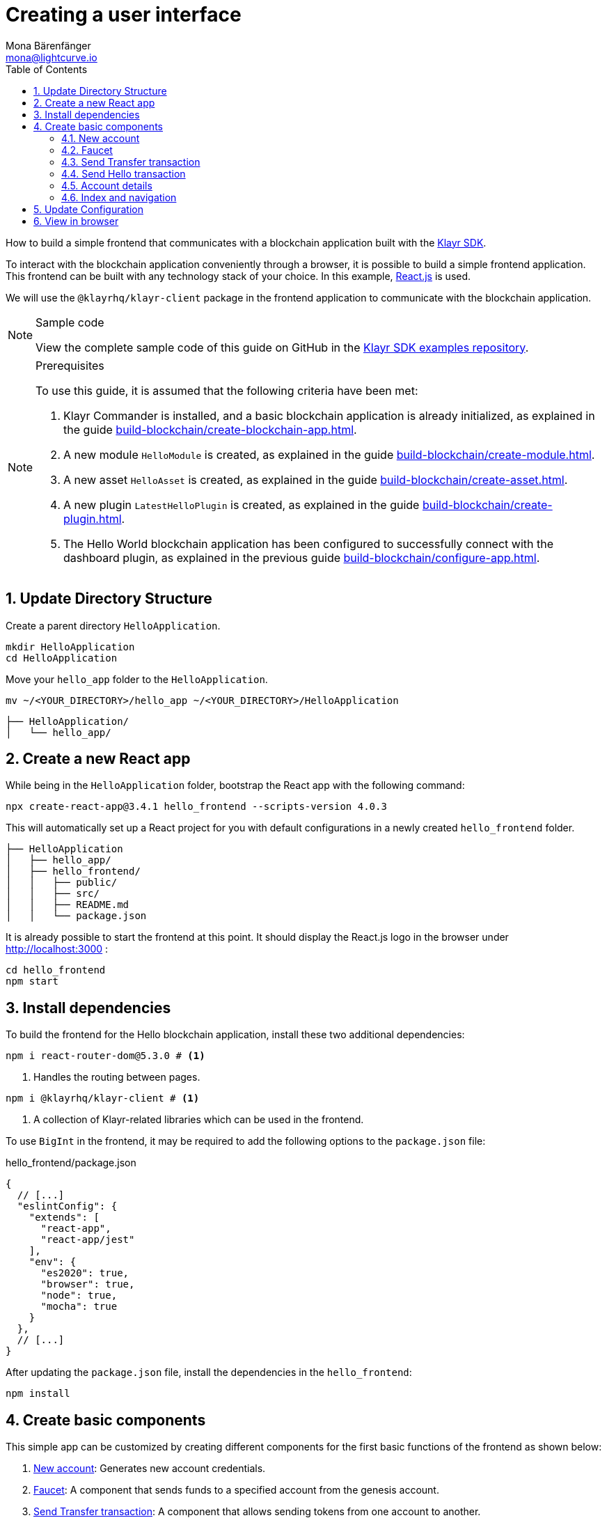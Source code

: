 = Creating a user interface
Mona Bärenfänger <mona@lightcurve.io>
:toc:
:sectnums:
:idseparator: -
:idprefix:
:imagesdir: ../../../assets/images
:figure-caption!:
// External URL
:url_github_guides_frontend: https://github.com/KlayrHQ/klayr-sdk-examples/tree/development/guides/06-frontend/hello_frontend
:url_reactjs: https://reactjs.org/
:url_frontend: http://localhost:3000
// Project URLS
:url_guides_asset: build-blockchain/create-asset.adoc
:url_guides_module: build-blockchain/create-module.adoc
:url_guides_setup: build-blockchain/create-blockchain-app.adoc
:url_guides_config: build-blockchain/configure-app.adoc
:url_guides_genesisblock: build-blockchain/create-genesis-block.adoc
:url_guides_plugin: build-blockchain/create-plugin.adoc
:url_klayr_sdk: glossary.adoc#klayr-sdk

How to build a simple frontend that communicates with a blockchain application built with the xref:{url_klayr_sdk}[Klayr SDK].

To interact with the blockchain application conveniently through a browser, it is possible to build a simple frontend application.
This frontend can be built with any technology stack of your choice.
In this example, {url_reactjs}[React.js] is used.

We will use the `@klayrhq/klayr-client` package in the frontend application to communicate with the blockchain application.

.Sample code
[NOTE]
====
View the complete sample code of this guide on GitHub in the {url_github_guides_frontend}[Klayr SDK examples repository^].
====

.Prerequisites
[NOTE]
====
To use this guide, it is assumed that the following criteria have been met:

. Klayr Commander is installed, and a basic blockchain application is already initialized, as explained in the guide xref:{url_guides_setup}[].
. A new module `HelloModule` is created, as explained in the guide xref:{url_guides_module}[].
. A new asset `HelloAsset` is created, as explained in the guide xref:{url_guides_asset}[].
. A new plugin `LatestHelloPlugin` is created, as explained in the guide xref:{url_guides_plugin}[].
. The Hello World blockchain application has been configured to successfully connect with the dashboard plugin, as explained in the previous guide xref:{url_guides_config}[].
====
== Update Directory Structure
Create a parent directory `HelloApplication`.
[source,bash]
----
mkdir HelloApplication
cd HelloApplication
----
Move your `hello_app` folder to the `HelloApplication`.
[source,bash]
----
mv ~/<YOUR_DIRECTORY>/hello_app ~/<YOUR_DIRECTORY>/HelloApplication
----

----
├── HelloApplication/
│   └── hello_app/
----

== Create a new React app

While being in the `HelloApplication` folder, bootstrap the React app with the following command:

[source,bash]
----
npx create-react-app@3.4.1 hello_frontend --scripts-version 4.0.3
----

////
[source,bash]
----
npx create-react-app hello_frontend
----
////

This will automatically set up a React project for you with default configurations in a newly created `hello_frontend` folder.

----
├── HelloApplication
│   ├── hello_app/
│   ├── hello_frontend/
│   │   ├── public/
│   │   ├── src/
│   │   ├── README.md
│   │   └── package.json
----

It is already possible to start the frontend at this point.
It should display the React.js logo in the browser under {url_frontend} :

[source,bash]
----
cd hello_frontend
npm start
----

== Install dependencies

To build the frontend for the Hello blockchain application, install these two additional dependencies:

[source,bash]
----
npm i react-router-dom@5.3.0 # <1>
----


////
[source,bash]
----
npm i react-router-dom # <1>
----
////


<1> Handles the routing between pages.

[source,bash]
----
npm i @klayrhq/klayr-client # <1>
----

<1> A collection of Klayr-related libraries which can be used in the frontend.

To use `BigInt` in the frontend, it may be required to add the following options to the `package.json` file:

.hello_frontend/package.json
[source,js]
----
{
  // [...]
  "eslintConfig": {
    "extends": [
      "react-app",
      "react-app/jest"
    ],
    "env": {
      "es2020": true,
      "browser": true,
      "node": true,
      "mocha": true
    }
  },
  // [...]
}
----
After updating the `package.json` file, install the dependencies in the `hello_frontend`:

[source,bash]
----
npm install
----
== Create basic components

This simple app can be customized by creating different components for the first basic functions of the frontend as shown below:

. <<new-account>>: Generates new account credentials.
. <<faucet>>: A component that sends funds to a specified account from the genesis account.
. <<send-transfer-transaction>>: A component that allows sending tokens from one account to another.
. <<account-details>>: Returns details of a user account by address.

=== New account

A page for generating new accounts that conveniently allows the creation of credentials that can be used in the application.

Import `passphrase` and `cryptography` from the `klayr-client` package to create new account credentials.

.src/components/NewAccount.js
[source,jsx]
----
import React, { Component } from 'react';
import { passphrase, cryptography } from '@klayrhq/klayr-client';

const newCredentials = () => {
    const pass = passphrase.Mnemonic.generateMnemonic();
    const keys = cryptography.getPrivateAndPublicKeyFromPassphrase(pass);
    const credentials = {
        address: cryptography.getBase32AddressFromPassphrase(pass),
        binaryAddress: cryptography.getAddressFromPassphrase(pass).toString("hex"),
        passphrase: pass,
        publicKey: keys.publicKey.toString("hex"),
        privateKey: keys.privateKey.toString("hex")
    };
    return credentials;
};

const NewAccount = () => {
    const credentials = newCredentials();
    return (
        <div>
            <h2>Create new account</h2>
            <p>Refresh page to get new credentials.</p>
            <pre>{JSON.stringify(credentials, null, 2)}</pre>
        </div>
    );
}
export default NewAccount;
----

=== Faucet

The faucet is a component that allows accounts to receive tokens from the genesis account, which holds the majority of initial tokens at the start of the Devnet.

In a new file `api.js`, the `apiClient` from package `klayr-client` provides an interface for the faucet and other React components to connect to the blockchain application via a WebSocket on port 8080.

.src/api.js
[source,js]
----
const { apiClient, cryptography } = require('@klayrhq/klayr-client');
const RPC_ENDPOINT = 'ws://localhost:8080/ws';

let clientCache;

export const getClient = async () => {
    if (!clientCache) {
        clientCache = await apiClient.createWSClient(RPC_ENDPOINT);
    }
    return clientCache;
};

export const fetchAccountInfo = async (address) => {
    const client = await getClient();
    return client.account.get(cryptography.getAddressFromBase32Address(address));
};

export const fetchHelloCounter = async () => {
    const client = await getClient();
    return client.invoke('hello:amountOfHellos');
};

export const fetchLatestHello = async () => {
    const client = await getClient();
    return client.invoke('latestHello:getLatestHello');
};

----

Next, create a new file `Faucet.js`, which will store the React component of the faucet.

.src/components/Faucet.js
[source,jsx]
----
import React, { useState } from 'react';
// `transactions` and `cryptography` from the `klayr-client` package are used to convert the data of the transaction into the correct format.
import { cryptography, transactions } from '@klayrhq/klayr-client';
// Inside `Faucet.js`, import the previously defined API client from `api.js`.
import * as api from '../api.js';
//List of accounts, the list should be same as the hello_app
import accounts from '../accounts.json';

const Faucet = () => {
    const [state, updateState] = useState({
        address: '',
        amount: '',
        transaction: {},
        response: {}
    });

    const handleChange = (event) => {
        const { name, value } = event.target;
        updateState({
            ...state,
            [name]: value,
        });
    };

    const handleSubmit = async (event) => {
        event.preventDefault();

        const client = await api.getClient();
        const address = cryptography.getAddressFromBase32Address(state.address);
        // The API client is used to create the transaction object based on the inputs in the form below.
        const tx = await client.transaction.create({
            moduleID: 2,
            assetID: 0,
            fee: BigInt(transactions.convertKLYToBeddows('0.01')),
            asset: {
                amount: BigInt(transactions.convertKLYToBeddows(state.amount)),
                recipientAddress: address,
                data: '',
            },
        }, JSON.parse(JSON.stringify(accounts[10]["passphrase"]))); // Address of a delegate account
        // After creation, the transaction is submitted to the blockchain application.
        const response = await client.transaction.send(tx);
        // After submitting the transaction and receiving the response, the state of the Faucet component is updated with the transaction object and the API response.
        updateState({
            transaction: client.transaction.toJSON(tx),
            address: '',
            amount: '',
            response: response
        });
    }

    return (
        <div>
            <h2>Faucet</h2>
            <p>The faucet transfers tokens from the genesis account to another.</p>
            <form onSubmit={handleSubmit}>
                <label>
                    Address:
                    <input type="text" id="address" name="address" onChange={handleChange} value={state.address} />
                </label>
                <label>
                    Amount (1 = 10^8 tokens):
                    <input type="text" id="amount" name="amount" onChange={handleChange} value={state.amount} />
                </label>
                <input type="submit" value="Submit" />
            </form>
            {state.transaction &&
                <div>
                    <pre>Transaction: {JSON.stringify(state.transaction, null, 2)}</pre>
                    <pre>Response: {JSON.stringify(state.response, null, 2)}</pre>
                </div>
            }
        </div>
    );
};

export default Faucet;
----
Both frontend and blockchain applications should have the same `accounts.json`. So, copy `accounts.json` from `hello_app` and paste it into `hello_frontend`. 

[source,bash]
----
cp hello_app/config/default/accounts.json hello_frontend/src/
----


=== Send Transfer transaction

Now that it is possible to create a new account and receive some initial tokens, we can build a new component that allows the possibility to be able to send tokens from one account to another.

To do this, create a new file `Transfer.js`.
The contents of `Transfer.js` are similar to `Faucet.js`, as a transfer transaction will be sent on both pages.
The only difference is that the sender is not essentially a genesis account, but can be any account in the network.

.src/components/Transfer.js
[source,jsx]
----
import React, { useState } from 'react';
import { cryptography, transactions } from '@klayrhq/klayr-client';
import * as api from '../api.js';

const Transfer = () => {
    const [state, updateState] = useState({
        address: '',
        amount: '',
        fee: '',
        passphrase: '',
        transaction: {},
        response: {}
    });

    const handleChange = (event) => {
        const { name, value } = event.target;
        updateState({
            ...state,
            [name]: value,
        });
    };

    const handleSubmit = async (event) => {
        event.preventDefault();

        const client = await api.getClient();
        const address = cryptography.getAddressFromBase32Address(state.address);
        // Here the transaction gets signed with the passphrase provided in the form.
        const tx = await client.transaction.create({
            moduleID: 2,
            assetID: 0,
            fee: BigInt(transactions.convertKLYToBeddows(state.fee)),
            asset: {
                amount: BigInt(transactions.convertKLYToBeddows(state.amount)),
                recipientAddress: address,
                data: '',
            },
        }, state.passphrase);
        let res;
        try {
            res = await client.transaction.send(tx);
        } catch (error) {
            res = error;
        }

        updateState({
            transaction: client.transaction.toJSON(tx),
            response: res,
            address: '',
            amount: '',
            fee: '',
            passphrase: '',
        });
    };

    return (
        <div>
            <h2>Transfer</h2>
            <p>Send tokens from one account to another.</p>
            <form onSubmit={handleSubmit}>
                <label>
                    Recipient:
                        <input type="text" id="address" name="address" onChange={handleChange} value={state.address} />
                </label>
                <label>
                    Amount (1 = 10^8 tokens):
                        <input type="text" id="amount" name="amount" onChange={handleChange} value={state.amount} />
                </label>
                <label>
                    Fee:
                        <input type="text" id="fee" name="fee" onChange={handleChange}  value={state.fee} />
                </label>
                <label>
                    Passphrase:
                        <input type="text" id="passphrase" name="passphrase" onChange={handleChange}  value={state.passphrase} />
                </label>
                <input type="submit" value="Submit" />
            </form>
            {state.transaction &&
                <div>
                    <pre>Transaction: {JSON.stringify(state.transaction, null, 2)}</pre>
                    <pre>Response: {JSON.stringify(state.response, null, 2)}</pre>
                </div>
            }
        </div>
    );
}
export default Transfer;
----

=== Send Hello transaction

Now that we defined a component for posting one of the default transaction types, the Transfer transaction, create another component for posting the custom Hello transaction, which was implemented before in the guide xref:{url_guides_asset}[].

Create a new file `Hello.js` inside of the `components/` folder, and add the following code to it:

.src/components/Hello.js
[source,jsx]
----
import { cryptography, transactions } from '@klayrhq/klayr-client';
import React, { Component, useState } from 'react';
import * as api from '../api.js';

const Hello = () => {
    const [state, updateState] = useState({
        hello: '',
        fee: '',
        passphrase: '',
        transaction: {},
        response: {}
    });

    const handleChange = (event) => {
        const { name, value } = event.target;
        updateState({
            ...state,
            [name]: value,
        });
    };

    const handleSubmit = async (event) => {
        event.preventDefault();

        const client = await api.getClient();
        const tx = await client.transaction.create({
            moduleID: 1000,
            assetID: 0,
            fee: BigInt(transactions.convertKLYToBeddows(state.fee)),
            asset: {
                helloString: state.hello,
            },
        }, state.passphrase);

        let res = '';
        try {
          res = await client.transaction.send(tx);
        } catch (error) {
          res = error;
        }
        updateState({
          transaction: client.transaction.toJSON(tx),
          response: res,
          hello: '',
          fee: '',
          passphrase: '',
        });
    };

    return (
        <div>
            <h2>Hello</h2>
            <p>Send a Hello transaction.</p>
            <form onSubmit={handleSubmit}>
                <label>
                    Hello message:
                        <input type="text" id="hello" name="hello" onChange={handleChange} value={state.hello} />
                </label>
                <label>
                    Fee:
                        <input type="text" id="fee" name="fee" onChange={handleChange} value={state.fee} />
                </label>
                <label>
                    Passphrase:
                        <input type="text" id="passphrase" name="passphrase" onChange={handleChange} value={state.passphrase} />
                </label>
                <input type="submit" value="Submit" />
            </form>
            <div>
                <pre>Transaction: {JSON.stringify(state.transaction, null, 2)}</pre>
                <pre>Response: {JSON.stringify(state.response, null, 2)}</pre>
            </div>
        </div>
    );
}
export default Hello;
----

=== Account details

For the final component, it is possible to add a page that displays the account details by the address.

The API client is imported again from `api.js`, in order to communicate with the blockchain application.

.src/components/Account.js
[source,jsx]
----
import { cryptography } from '@klayrhq/klayr-client';
import React, { useState } from 'react';
import * as api from '../api.js';

const Account = () => {
    const [state, updateState] = useState({
        address: '',
        account: {},
    });

    const handleChange = (event) => {
        const { name, value } = event.target;
        updateState({
            ...state,
            [name]: value,
        });
    };

    const handleSubmit = async (event) => {
        event.preventDefault();
        const client = await api.getClient();
        // Retrieves the account details from the blockchain application, based on the address provided.
        const account = await client.account.get(cryptography.getAddressFromBase32Address(state.address));
        updateState({
            ...state,
            account: client.account.toJSON(account),
        });
    };

    return (
        <div>
            <h2>Account</h2>
            <p>Get account details by address.</p>
            <form onSubmit={handleSubmit}>
                <label>
                    Address:
                        <input type="text" id="address" name="address" onChange={handleChange} value={state.address} />
                </label>
                <input type="submit" value="Submit" />
            </form>
            <div>
                <pre>Account: {JSON.stringify(state.account, null, 2)}</pre>
            </div>
        </div>
    );
}
export default Account;
----

=== Index and navigation

Now that all the basic components for the frontend are created, a small component for the landing page can be added.

.src/components/Home.js
[source,jsx]
----
import React, { Component } from 'react';
import { fetchHelloCounter, fetchLatestHello } from '../api.js';

class Home extends Component {

    constructor(props) {
      super(props);

      this.state = {
        data: {
          helloCounter: 0,
        },
        latestHello: {
          message: 'N/A',
          sender: 'N/A'
        }
      };
    }

    async componentDidMount() {
        const helloData = await fetchHelloCounter() ;
        const latestHello = await fetchLatestHello() ;

        this.setState({
          data: {
            helloCounter: helloData.helloCounter
          },
          latestHello: {
            message: latestHello ? latestHello.hello: '',
            sender: latestHello ? latestHello.sender : '',
        }});
    }

    render() {
        return (
            <div>
                <h2>Hello Klayr!</h2>
                <p>A simple frontend for blockchain applications built with the Klayr SDK.</p>
                <p>Hello counter:</p>
                <pre>{this.state.data.helloCounter}</pre>
                <p>Latest Hello:</p>
                <p>Message:</p>
                <pre>{this.state.latestHello.message}</pre>
                <p>Sender:</p>
                <pre>{this.state.latestHello.sender}</pre>
            </div>
        );
    }
}

export default Home;
----

Move the file `App.js` into the `src/components/` folder.
Now update the file to include the above defined React components and build a basic navigation structure.

.src/components/App.js
[source,jsx]
----
import React from "react";
import {
    BrowserRouter as Router,
    Switch,
    Route,
    Link
} from "react-router-dom";
import "regenerator-runtime/runtime.js";
import Home from './Home';
import NewAccount from './NewAccount';
import Faucet from './Faucet';
import SendHello from './Hello';
import Account from './Account';
import Transfer from './Transfer';

export const app = () => {
    return (
        <Router>
            <div>
                <Route>
                    <ul>
                        <li><Link to="/">Home</Link></li>
                        <hr />
                        <h3> Interact </h3>
                        <li><Link to="/new-account">New Account</Link></li>
                        <li><Link to="/faucet">Faucet</Link></li>
                        <li><Link to="/send-hello">Send Hello</Link></li>
                        <li><Link to="/send-transfer">Send Transfer</Link></li>
                        <hr />
                        <h3> Explore </h3>
                        <li><Link to="/account">Account</Link></li>
                    </ul>
                </Route>

                <Switch>
                    <Route exact path="/">
                        <Home />
                    </Route>
                    <Route path="/send-hello">
                        <SendHello />
                    </Route>
                    <Route path="/new-account">
                        <NewAccount />
                    </Route>
                    <Route path="/faucet">
                        <Faucet />
                    </Route>
                    <Route path="/send-transfer">
                        <Transfer />
                    </Route>
                    <Route path="/account">
                        <Account />
                    </Route>
                </Switch>
            </div>
        </Router>
    );
}

export default app;
----

In the already existing `index.js` file, the `App.js` component is finally included in the `root` element, which is defined in `index.html`.

.index.js
[source,jsx]
----
import React from 'react';
import ReactDOM from 'react-dom';
import './index.css';
import App from './components/App';

ReactDOM.render(
  <React.StrictMode>
    <App />
  </React.StrictMode>,
  document.getElementById('root')
);
----
== Update Configuration

A WebSocket connection defined in the `api.js` must also be configured in the `hello_app`. So, add the following configuration to the `config.json` file.

.hello_app/config/default/config.json
[source,js]
----
{
  // [...]
  "rpc": {
    "enable": true,
    "mode": "ws",
    "port": 8080,
    "host": "127.0.0.1"
  },
  // [...]
}
----
For the new configurations to take effect, the existing data of `hello_app` must be removed:

[source,bash]
----
rm -rf ~/.klayr 
----
== View in browser

After completing all the steps above, start the app again:

[source,bash]
----
npm start
----

This should open the app in the browser under the URL {url_frontend} .

NOTE: It is also necessary to start the corresponding blockchain application if it is not running already.

It is now possible to use the app in a browser to create new accounts, fund accounts, view the account details of a specific account, and send tokens from one account to another as shown below.

.Homepage
image::guides/frontend/home.png[]

.New account page
image::guides/frontend/new-account.png[]

.Faucet page
image::guides/frontend/faucet.png[]

.Transfer tokens
image::guides/frontend/transfer.png[]

.Get Account details page
image::guides/frontend/account.png[]
